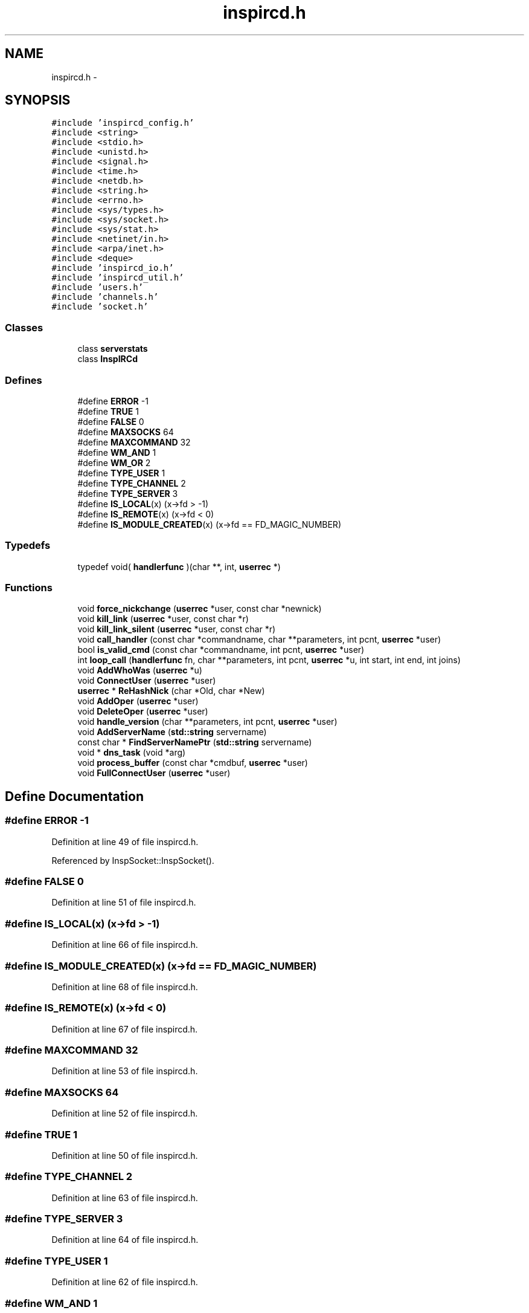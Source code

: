 .TH "inspircd.h" 3 "15 Dec 2005" "Version 1.0Betareleases" "InspIRCd" \" -*- nroff -*-
.ad l
.nh
.SH NAME
inspircd.h \- 
.SH SYNOPSIS
.br
.PP
\fC#include 'inspircd_config.h'\fP
.br
\fC#include <string>\fP
.br
\fC#include <stdio.h>\fP
.br
\fC#include <unistd.h>\fP
.br
\fC#include <signal.h>\fP
.br
\fC#include <time.h>\fP
.br
\fC#include <netdb.h>\fP
.br
\fC#include <string.h>\fP
.br
\fC#include <errno.h>\fP
.br
\fC#include <sys/types.h>\fP
.br
\fC#include <sys/socket.h>\fP
.br
\fC#include <sys/stat.h>\fP
.br
\fC#include <netinet/in.h>\fP
.br
\fC#include <arpa/inet.h>\fP
.br
\fC#include <deque>\fP
.br
\fC#include 'inspircd_io.h'\fP
.br
\fC#include 'inspircd_util.h'\fP
.br
\fC#include 'users.h'\fP
.br
\fC#include 'channels.h'\fP
.br
\fC#include 'socket.h'\fP
.br

.SS "Classes"

.in +1c
.ti -1c
.RI "class \fBserverstats\fP"
.br
.ti -1c
.RI "class \fBInspIRCd\fP"
.br
.in -1c
.SS "Defines"

.in +1c
.ti -1c
.RI "#define \fBERROR\fP   -1"
.br
.ti -1c
.RI "#define \fBTRUE\fP   1"
.br
.ti -1c
.RI "#define \fBFALSE\fP   0"
.br
.ti -1c
.RI "#define \fBMAXSOCKS\fP   64"
.br
.ti -1c
.RI "#define \fBMAXCOMMAND\fP   32"
.br
.ti -1c
.RI "#define \fBWM_AND\fP   1"
.br
.ti -1c
.RI "#define \fBWM_OR\fP   2"
.br
.ti -1c
.RI "#define \fBTYPE_USER\fP   1"
.br
.ti -1c
.RI "#define \fBTYPE_CHANNEL\fP   2"
.br
.ti -1c
.RI "#define \fBTYPE_SERVER\fP   3"
.br
.ti -1c
.RI "#define \fBIS_LOCAL\fP(x)   (x->fd > -1)"
.br
.ti -1c
.RI "#define \fBIS_REMOTE\fP(x)   (x->fd < 0)"
.br
.ti -1c
.RI "#define \fBIS_MODULE_CREATED\fP(x)   (x->fd == FD_MAGIC_NUMBER)"
.br
.in -1c
.SS "Typedefs"

.in +1c
.ti -1c
.RI "typedef void( \fBhandlerfunc\fP )(char **, int, \fBuserrec\fP *)"
.br
.in -1c
.SS "Functions"

.in +1c
.ti -1c
.RI "void \fBforce_nickchange\fP (\fBuserrec\fP *user, const char *newnick)"
.br
.ti -1c
.RI "void \fBkill_link\fP (\fBuserrec\fP *user, const char *r)"
.br
.ti -1c
.RI "void \fBkill_link_silent\fP (\fBuserrec\fP *user, const char *r)"
.br
.ti -1c
.RI "void \fBcall_handler\fP (const char *commandname, char **parameters, int pcnt, \fBuserrec\fP *user)"
.br
.ti -1c
.RI "bool \fBis_valid_cmd\fP (const char *commandname, int pcnt, \fBuserrec\fP *user)"
.br
.ti -1c
.RI "int \fBloop_call\fP (\fBhandlerfunc\fP fn, char **parameters, int pcnt, \fBuserrec\fP *u, int start, int end, int joins)"
.br
.ti -1c
.RI "void \fBAddWhoWas\fP (\fBuserrec\fP *u)"
.br
.ti -1c
.RI "void \fBConnectUser\fP (\fBuserrec\fP *user)"
.br
.ti -1c
.RI "\fBuserrec\fP * \fBReHashNick\fP (char *Old, char *New)"
.br
.ti -1c
.RI "void \fBAddOper\fP (\fBuserrec\fP *user)"
.br
.ti -1c
.RI "void \fBDeleteOper\fP (\fBuserrec\fP *user)"
.br
.ti -1c
.RI "void \fBhandle_version\fP (char **parameters, int pcnt, \fBuserrec\fP *user)"
.br
.ti -1c
.RI "void \fBAddServerName\fP (\fBstd::string\fP servername)"
.br
.ti -1c
.RI "const char * \fBFindServerNamePtr\fP (\fBstd::string\fP servername)"
.br
.ti -1c
.RI "void * \fBdns_task\fP (void *arg)"
.br
.ti -1c
.RI "void \fBprocess_buffer\fP (const char *cmdbuf, \fBuserrec\fP *user)"
.br
.ti -1c
.RI "void \fBFullConnectUser\fP (\fBuserrec\fP *user)"
.br
.in -1c
.SH "Define Documentation"
.PP 
.SS "#define ERROR   -1"
.PP
Definition at line 49 of file inspircd.h.
.PP
Referenced by InspSocket::InspSocket().
.SS "#define FALSE   0"
.PP
Definition at line 51 of file inspircd.h.
.SS "#define IS_LOCAL(x)   (x->fd > -1)"
.PP
Definition at line 66 of file inspircd.h.
.SS "#define IS_MODULE_CREATED(x)   (x->fd == FD_MAGIC_NUMBER)"
.PP
Definition at line 68 of file inspircd.h.
.SS "#define IS_REMOTE(x)   (x->fd < 0)"
.PP
Definition at line 67 of file inspircd.h.
.SS "#define MAXCOMMAND   32"
.PP
Definition at line 53 of file inspircd.h.
.SS "#define MAXSOCKS   64"
.PP
Definition at line 52 of file inspircd.h.
.SS "#define TRUE   1"
.PP
Definition at line 50 of file inspircd.h.
.SS "#define TYPE_CHANNEL   2"
.PP
Definition at line 63 of file inspircd.h.
.SS "#define TYPE_SERVER   3"
.PP
Definition at line 64 of file inspircd.h.
.SS "#define TYPE_USER   1"
.PP
Definition at line 62 of file inspircd.h.
.SS "#define WM_AND   1"
.PP
Definition at line 57 of file inspircd.h.
.SS "#define WM_OR   2"
.PP
Definition at line 58 of file inspircd.h.
.SH "Typedef Documentation"
.PP 
.SS "typedef void( \fBhandlerfunc\fP)(char **, int, \fBuserrec\fP *)"
.PP
Definition at line 70 of file inspircd.h.
.SH "Function Documentation"
.PP 
.SS "void AddOper (\fBuserrec\fP * user)"
.PP
.SS "void AddServerName (\fBstd::string\fP servername)"
.PP
.SS "void AddWhoWas (\fBuserrec\fP * u)"
.PP
.SS "void call_handler (const char * commandname, char ** parameters, int pcnt, \fBuserrec\fP * user)"
.PP
Referenced by Server::CallCommandHandler().
.SS "void ConnectUser (\fBuserrec\fP * user)"
.PP
.SS "void DeleteOper (\fBuserrec\fP * user)"
.PP
.SS "void* dns_task (void * arg)"
.PP
.SS "const char* FindServerNamePtr (\fBstd::string\fP servername)"
.PP
Referenced by userrec::userrec().
.SS "void force_nickchange (\fBuserrec\fP * user, const char * newnick)"
.PP
Referenced by Server::ChangeUserNick().
.SS "void FullConnectUser (\fBuserrec\fP * user)"
.PP
.SS "void handle_version (char ** parameters, int pcnt, \fBuserrec\fP * user)"
.PP
.SS "bool is_valid_cmd (const char * commandname, int pcnt, \fBuserrec\fP * user)"
.PP
Referenced by Server::IsValidModuleCommand().
.SS "void kill_link (\fBuserrec\fP * user, const char * r)"
.PP
Referenced by Server::PseudoToUser(), and Server::QuitUser().
.SS "void kill_link_silent (\fBuserrec\fP * user, const char * r)"
.PP
.SS "int loop_call (\fBhandlerfunc\fP fn, char ** parameters, int pcnt, \fBuserrec\fP * u, int start, int end, int joins)"
.PP
.SS "void process_buffer (const char * cmdbuf, \fBuserrec\fP * user)"
.PP
.SS "\fBuserrec\fP* ReHashNick (char * Old, char * New)"
.PP
.SH "Author"
.PP 
Generated automatically by Doxygen for InspIRCd from the source code.
